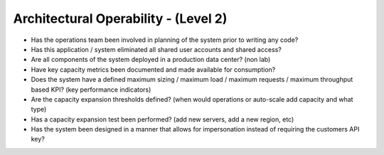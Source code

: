 =====================================
Architectural Operability - (Level 2)
=====================================

* Has the operations team been involved in planning of the system prior to writing any code?
* Has this application / system eliminated all shared user accounts and shared access?
* Are all components of the system deployed in a production data center? (non lab)
* Have key capacity metrics been documented and made available for consumption?
* Does the system have a defined maximum sizing / maximum load / maximum requests / maximum throughput based KPI? (key performance indicators)
* Are the capacity expansion thresholds defined? (when would operations or auto-scale add capacity and what type)
* Has a capacity expansion test been performed? (add new servers, add a new region, etc)
* Has the system been designed in a manner that allows for impersonation instead of requiring the customers API key?


